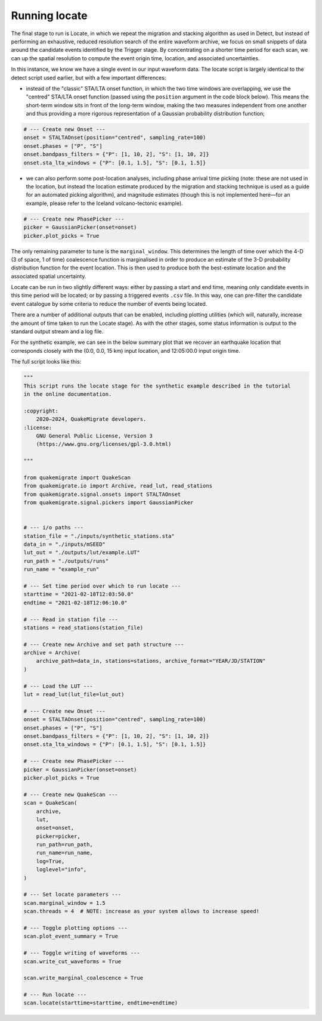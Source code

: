 Running locate
==============

The final stage to run is Locate, in which we repeat the migration and stacking algorithm as used in Detect, but instead of performing an exhaustive, reduced resolution search of the entire waveform archive, we focus on small snippets of data around the candidate events identified by the Trigger stage. By concentrating on a shorter time period for each scan, we can up the spatial resolution to compute the event origin time, location, and associated uncertainties.

In this instance, we know we have a single event in our input waveform data. The locate script is largely identical to the detect script used earlier, but with a few important differences:

- instead of the "classic" STA/LTA onset function, in which the two time windows are overlapping, we use the "centred" STA/LTA onset function (passed using the ``position`` argument in the code block below). This means the short-term window sits in front of the long-term window, making the two measures independent from one another and thus providing a more rigorous representation of a Gaussian probability distribution function;

.. code-block:: python

    # --- Create new Onset ---
    onset = STALTAOnset(position="centred", sampling_rate=100)
    onset.phases = ["P", "S"]
    onset.bandpass_filters = {"P": [1, 10, 2], "S": [1, 10, 2]}
    onset.sta_lta_windows = {"P": [0.1, 1.5], "S": [0.1, 1.5]}

- we can also perform some post-location analyses, including phase arrival time picking (note: these are not used in the location, but instead the location estimate produced by the migration and stacking technique is used as a guide for an automated picking algorithm), and magnitude estimates (though this is not implemented here—for an example, please refer to the Iceland volcano-tectonic example).

.. code-block:: python

    # --- Create new PhasePicker ---
    picker = GaussianPicker(onset=onset)
    picker.plot_picks = True

The only remaining parameter to tune is the ``marginal_window``. This determines the length of time over which the 4-D (3 of space, 1 of time) coalescence function is marginalised in order to produce an estimate of the 3-D probability distribution function for the event location. This is then used to produce both the best-estimate location and the associated spatial uncertainty.

Locate can be run in two slightly different ways: either by passing a start and end time, meaning only candidate events in this time period will be located; or by passing a triggered events ``.csv`` file. In this way, one can pre-filter the candidate event catalogue by some criteria to reduce the number of events being located.

There are a number of additional outputs that can be enabled, including plotting utilities (which will, naturally, increase the amount of time taken to run the Locate stage). As with the other stages, some status information is output to the standard output stream and a log file.

For the synthetic example, we can see in the below summary plot that we recover an earthquake location that corresponds closely with the (0.0, 0.0, 15 km) input location, and 12:05:00.0 input origin time.

.. image:: ../img/synthetic_locate_summary.png

The full script looks like this:

.. code-block:: python

    """
    This script runs the locate stage for the synthetic example described in the tutorial
    in the online documentation. 

    :copyright:
        2020–2024, QuakeMigrate developers.
    :license:
        GNU General Public License, Version 3
        (https://www.gnu.org/licenses/gpl-3.0.html)

    """

    from quakemigrate import QuakeScan
    from quakemigrate.io import Archive, read_lut, read_stations
    from quakemigrate.signal.onsets import STALTAOnset
    from quakemigrate.signal.pickers import GaussianPicker


    # --- i/o paths ---
    station_file = "./inputs/synthetic_stations.sta"
    data_in = "./inputs/mSEED"
    lut_out = "./outputs/lut/example.LUT"
    run_path = "./outputs/runs"
    run_name = "example_run"

    # --- Set time period over which to run locate ---
    starttime = "2021-02-18T12:03:50.0"
    endtime = "2021-02-18T12:06:10.0"

    # --- Read in station file ---
    stations = read_stations(station_file)

    # --- Create new Archive and set path structure ---
    archive = Archive(
        archive_path=data_in, stations=stations, archive_format="YEAR/JD/STATION"
    )

    # --- Load the LUT ---
    lut = read_lut(lut_file=lut_out)

    # --- Create new Onset ---
    onset = STALTAOnset(position="centred", sampling_rate=100)
    onset.phases = ["P", "S"]
    onset.bandpass_filters = {"P": [1, 10, 2], "S": [1, 10, 2]}
    onset.sta_lta_windows = {"P": [0.1, 1.5], "S": [0.1, 1.5]}

    # --- Create new PhasePicker ---
    picker = GaussianPicker(onset=onset)
    picker.plot_picks = True

    # --- Create new QuakeScan ---
    scan = QuakeScan(
        archive,
        lut,
        onset=onset,
        picker=picker,
        run_path=run_path,
        run_name=run_name,
        log=True,
        loglevel="info",
    )

    # --- Set locate parameters ---
    scan.marginal_window = 1.5
    scan.threads = 4  # NOTE: increase as your system allows to increase speed!

    # --- Toggle plotting options ---
    scan.plot_event_summary = True

    # --- Toggle writing of waveforms ---
    scan.write_cut_waveforms = True

    scan.write_marginal_coalescence = True

    # --- Run locate ---
    scan.locate(starttime=starttime, endtime=endtime)
